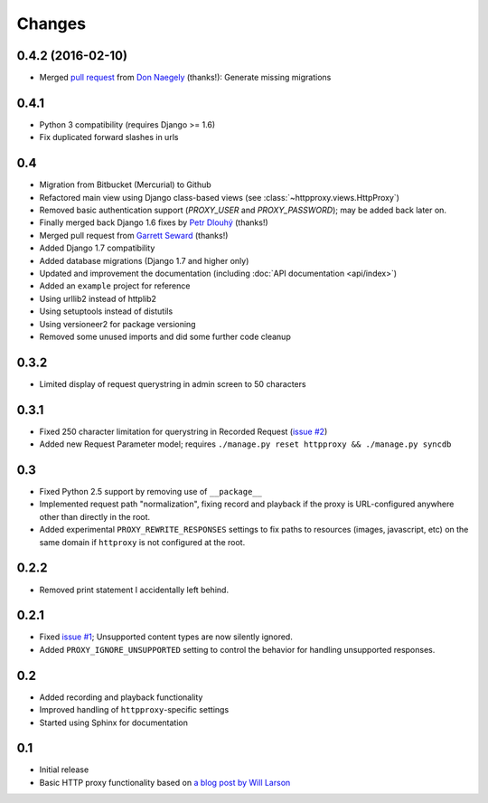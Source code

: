 Changes
-------

0.4.2 (2016-02-10)
~~~~~~~~~~~~~~~~~~

* Merged `pull request <https://github.com/yvandermeer/django-http-proxy/pull/21>`_ from `Don Naegely <https://github.com/naegelyd>`_ (thanks!): Generate missing migrations

0.4.1
~~~~~

* Python 3 compatibility (requires Django >= 1.6)
* Fix duplicated forward slashes in urls

0.4
~~~

* Migration from Bitbucket (Mercurial) to Github
* Refactored main view using Django class-based views (see :class:`~httpproxy.views.HttpProxy`)
* Removed basic authentication support (`PROXY_USER` and `PROXY_PASSWORD`); may be added back later on.
* Finally merged back Django 1.6 fixes by `Petr Dlouhý <https://bitbucket.org/pdlouhy>`_ (thanks!)
* Merged pull request from `Garrett Seward <https://github.com/spectralsun>`_ (thanks!)
* Added Django 1.7 compatibility
* Added database migrations (Django 1.7 and higher only)
* Updated and improvement the documentation (including :doc:`API documentation <api/index>`)
* Added an ``example`` project for reference
* Using urllib2 instead of httplib2
* Using setuptools instead of distutils
* Using versioneer2 for package versioning
* Removed some unused imports and did some further code cleanup

0.3.2
~~~~~

* Limited display of request querystring in admin screen to 50 characters

0.3.1
~~~~~

* Fixed 250 character limitation for querystring in Recorded Request 
  (`issue #2 <http://bitbucket.org/yvandermeer/django-http-proxy/issue/2/>`_)
* Added new Request Parameter model; requires ``./manage.py reset httpproxy && ./manage.py syncdb``

0.3
~~~

* Fixed Python 2.5 support by removing use of ``__package__``
* Implemented request path "normalization", fixing record and playback if the
  proxy is URL-configured anywhere other than directly in the root.
* Added experimental ``PROXY_REWRITE_RESPONSES`` settings to fix paths to
  resources (images, javascript, etc) on the same domain if ``httproxy`` is
  not configured at the root.

0.2.2
~~~~~

* Removed print statement I accidentally left behind.

0.2.1
~~~~~

* Fixed `issue #1 <http://bitbucket.org/yvandermeer/django-http-proxy/issue/1/>`_;
  Unsupported content types are now silently ignored.
* Added ``PROXY_IGNORE_UNSUPPORTED`` setting to control the behavior for
  handling unsupported responses.

0.2
~~~

* Added recording and playback functionality
* Improved handling of ``httpproxy``-specific settings
* Started using Sphinx for documentation

0.1
~~~

* Initial release
* Basic HTTP proxy functionality based on `a blog post by Will Larson <http://lethain.com/entry/2008/sep/30/suffer-less-by-using-django-dev-server-as-a-proxy/>`_
